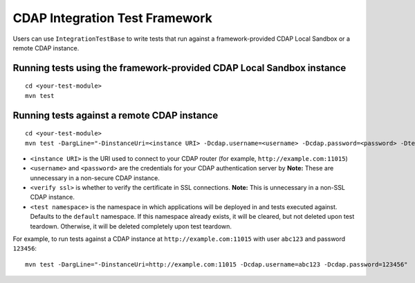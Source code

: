 ===============================
CDAP Integration Test Framework
===============================

Users can use ``IntegrationTestBase`` to write tests that run against a framework-provided
CDAP Local Sandbox or a remote CDAP instance.


Running tests using the framework-provided CDAP Local Sandbox instance
======================================================================

::

  cd <your-test-module>
  mvn test


Running tests against a remote CDAP instance
============================================

::

  cd <your-test-module>
  mvn test -DargLine="-DinstanceUri=<instance URI> -Dcdap.username=<username> -Dcdap.password=<password> -Dtest.namespace=<test namespace> -DverifySSL=<verify ssl>"

- ``<instance URI>`` is the URI used to connect to your CDAP router
  (for example, ``http://example.com:11015``)
- ``<username>`` and ``<password>`` are the credentials for your CDAP authentication server by
  **Note:** These are unnecessary in a non-secure CDAP instance.
- ``<verify ssl>`` is whether to verify the certificate in SSL connections.
  **Note:** This is unnecessary in a non-SSL CDAP instance.
- ``<test namespace>`` is the namespace in which applications will be deployed in and tests executed against.
  Defaults to the ``default`` namespace. If this namespace already exists, it will be cleared, but not deleted
  upon test teardown. Otherwise, it will be deleted completely upon test teardown.

For example, to run tests against a CDAP instance at ``http://example.com:11015`` with
user ``abc123`` and password ``123456``::

  mvn test -DargLine="-DinstanceUri=http://example.com:11015 -Dcdap.username=abc123 -Dcdap.password=123456"
